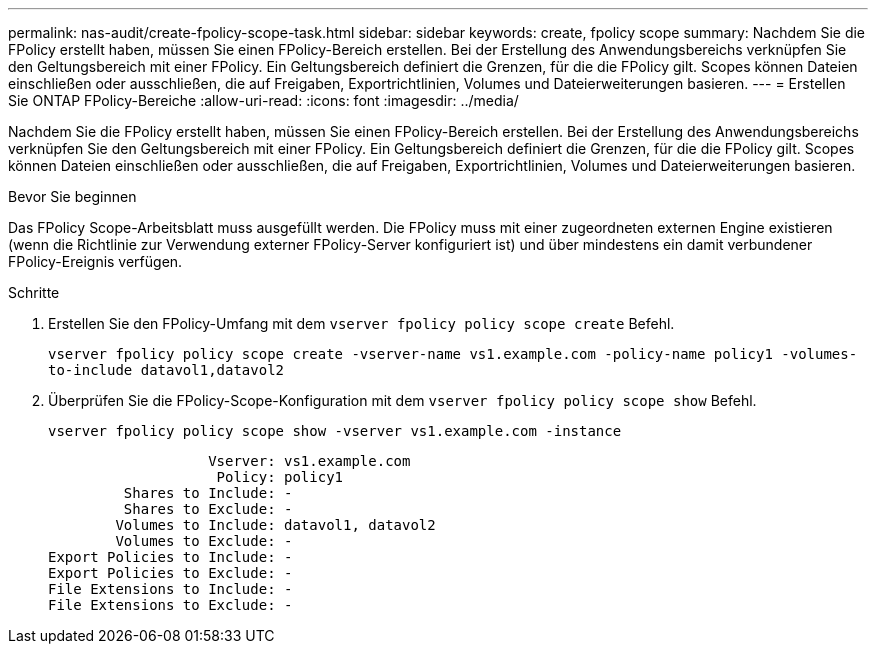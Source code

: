 ---
permalink: nas-audit/create-fpolicy-scope-task.html 
sidebar: sidebar 
keywords: create, fpolicy scope 
summary: Nachdem Sie die FPolicy erstellt haben, müssen Sie einen FPolicy-Bereich erstellen. Bei der Erstellung des Anwendungsbereichs verknüpfen Sie den Geltungsbereich mit einer FPolicy. Ein Geltungsbereich definiert die Grenzen, für die die FPolicy gilt. Scopes können Dateien einschließen oder ausschließen, die auf Freigaben, Exportrichtlinien, Volumes und Dateierweiterungen basieren. 
---
= Erstellen Sie ONTAP FPolicy-Bereiche
:allow-uri-read: 
:icons: font
:imagesdir: ../media/


[role="lead"]
Nachdem Sie die FPolicy erstellt haben, müssen Sie einen FPolicy-Bereich erstellen. Bei der Erstellung des Anwendungsbereichs verknüpfen Sie den Geltungsbereich mit einer FPolicy. Ein Geltungsbereich definiert die Grenzen, für die die FPolicy gilt. Scopes können Dateien einschließen oder ausschließen, die auf Freigaben, Exportrichtlinien, Volumes und Dateierweiterungen basieren.

.Bevor Sie beginnen
Das FPolicy Scope-Arbeitsblatt muss ausgefüllt werden. Die FPolicy muss mit einer zugeordneten externen Engine existieren (wenn die Richtlinie zur Verwendung externer FPolicy-Server konfiguriert ist) und über mindestens ein damit verbundener FPolicy-Ereignis verfügen.

.Schritte
. Erstellen Sie den FPolicy-Umfang mit dem `vserver fpolicy policy scope create` Befehl.
+
`vserver fpolicy policy scope create -vserver-name vs1.example.com -policy-name policy1 -volumes-to-include datavol1,datavol2`

. Überprüfen Sie die FPolicy-Scope-Konfiguration mit dem `vserver fpolicy policy scope show` Befehl.
+
`vserver fpolicy policy scope show -vserver vs1.example.com -instance`

+
[listing]
----

                   Vserver: vs1.example.com
                    Policy: policy1
         Shares to Include: -
         Shares to Exclude: -
        Volumes to Include: datavol1, datavol2
        Volumes to Exclude: -
Export Policies to Include: -
Export Policies to Exclude: -
File Extensions to Include: -
File Extensions to Exclude: -
----

